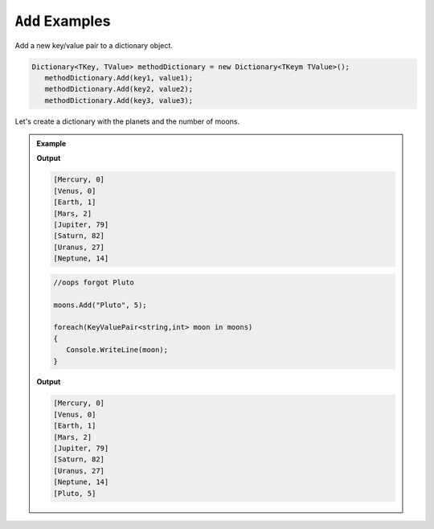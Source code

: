 .. _dictionary-add-examples:

``Add`` Examples
=======================

Add a new key/value pair to a dictionary object.

.. sourcecode:: csharp

   Dictionary<TKey, TValue> methodDictionary = new Dictionary<TKeym TValue>();
      methodDictionary.Add(key1, value1);
      methodDictionary.Add(key2, value2);
      methodDictionary.Add(key3, value3);


Let's create a dictionary with the planets and the number of moons.

.. admonition:: Example

   .. sourcecode:: csharp
      :linenos:

      Dictionary<string, int> moons = new Dictionary<string, int>();
         moons.Add("Mercury", 0);
         moons.Add("Venus", 0);
         moons.Add("Earth", 1);
         moons.Add("Mars", 2);
         moons.Add("Jupiter", 79);
         moons.Add("Saturn", 82);
         moons.Add("Uranus", 27);
         moons.Add("Neptune", 14);

      foreach(KeyValuePair<string,int> moon in moons)
      {
         Console.WriteLine(moon);
      }

   **Output**

   .. sourcecode:: csharp

      [Mercury, 0]
      [Venus, 0]
      [Earth, 1]
      [Mars, 2]
      [Jupiter, 79]
      [Saturn, 82]
      [Uranus, 27]
      [Neptune, 14]



   .. sourcecode:: csharp

      //oops forgot Pluto

      moons.Add("Pluto", 5);

      foreach(KeyValuePair<string,int> moon in moons)
      {
         Console.WriteLine(moon);
      }

   **Output**

   .. sourcecode:: csharp

      [Mercury, 0]
      [Venus, 0]
      [Earth, 1]
      [Mars, 2]
      [Jupiter, 79]
      [Saturn, 82]
      [Uranus, 27]
      [Neptune, 14]
      [Pluto, 5]
      


